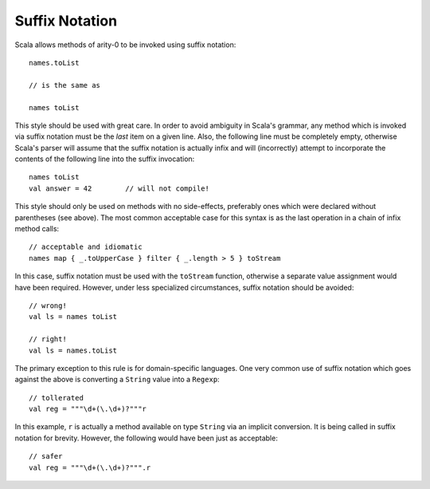 Suffix Notation
~~~~~~~~~~~~~~~

Scala allows methods of arity-0 to be invoked using suffix notation::
    
    names.toList
    
    // is the same as
    
    names toList
    
This style should be used with great care.  In order to avoid ambiguity in Scala's
grammar, any method which is invoked via suffix notation must be the *last* item
on a given line.  Also, the following line must be completely empty, otherwise
Scala's parser will assume that the suffix notation is actually infix and will
(incorrectly) attempt to incorporate the contents of the following line into the
suffix invocation::
    
    names toList
    val answer = 42        // will not compile!
    
This style should only be used on methods with no side-effects, preferably ones
which were declared without parentheses (see above).  The most common acceptable
case for this syntax is as the last operation in a chain of infix method calls::
    
    // acceptable and idiomatic
    names map { _.toUpperCase } filter { _.length > 5 } toStream

In this case, suffix notation must be used with the ``toStream`` function,
otherwise a separate value assignment would have been required.  However, under
less specialized circumstances, suffix notation should be avoided::
    
    // wrong!
    val ls = names toList
    
    // right!
    val ls = names.toList
    
The primary exception to this rule is for domain-specific languages.  One very
common use of suffix notation which goes against the above is converting a
``String`` value into a ``Regexp``::
    
    // tollerated
    val reg = """\d+(\.\d+)?"""r
    
In this example, ``r`` is actually a method available on type ``String`` via an
implicit conversion.  It is being called in suffix notation for brevity.
However, the following would have been just as acceptable::
    
    // safer
    val reg = """\d+(\.\d+)?""".r

